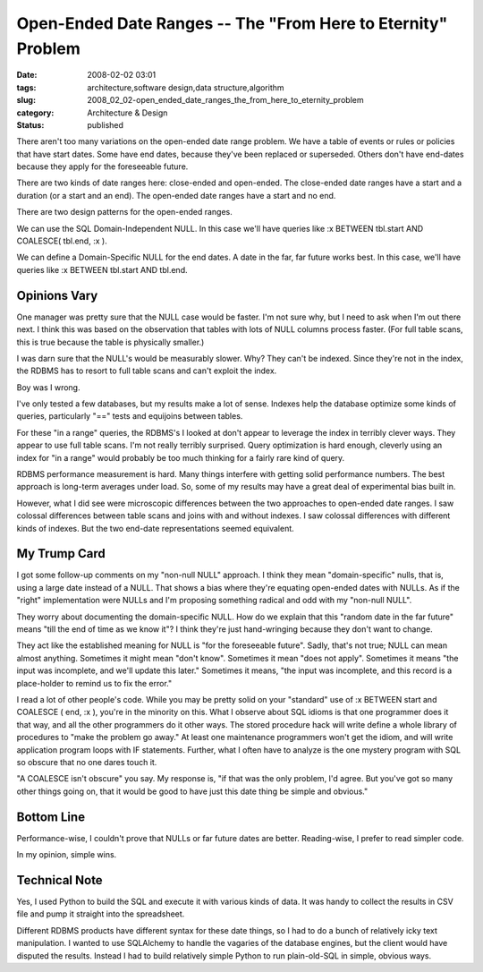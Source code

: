 Open-Ended Date Ranges -- The "From Here to Eternity" Problem
=============================================================

:date: 2008-02-02 03:01
:tags: architecture,software design,data structure,algorithm
:slug: 2008_02_02-open_ended_date_ranges_the_from_here_to_eternity_problem
:category: Architecture & Design
:status: published







There aren't too many variations on the open-ended date range problem.  We have a table of events or rules or policies that have start dates.  Some have end dates, because they've been replaced or superseded.  Others don't have end-dates because they apply for the foreseeable future.



There are two kinds of date ranges here: close-ended and open-ended.  The close-ended date ranges have a start and a duration (or a start and an end).  The open-ended date ranges have a start and no end.



There are two design patterns for the open-ended ranges.



We can use the SQL Domain-Independent NULL.  In this case we'll have queries like :x BETWEEN tbl.start AND COALESCE( tbl.end, :x ).



We can define a Domain-Specific NULL for the end dates.  A date in the far, far future works best.  In this case, we'll have queries like :x BETWEEN tbl.start AND tbl.end.



Opinions Vary
--------------



One manager was pretty sure that the NULL case would be faster.  I'm not sure why, but I need to ask when I'm out there next.  I think this was based on the observation that tables with lots of NULL columns process faster.  (For full table scans, this is true because the table is physically smaller.)



I was darn sure that the NULL's would be measurably slower.  Why?  They can't be indexed.  Since they're not in the index, the RDBMS has to resort to full table scans and can't exploit the index.



Boy was I wrong.



I've only tested a few databases, but my results make a lot of sense.  Indexes help the database optimize some kinds of queries, particularly "==" tests and equijoins between tables.



For these "in a range" queries, the RDBMS's I looked at don't appear to leverage the index in terribly clever ways.  They appear to use full table scans.  I'm not really terribly surprised.  Query optimization is hard enough, cleverly using an index for "in a range" would probably be too much thinking for a fairly rare kind of query.



RDBMS performance measurement is hard.  Many things interfere with getting solid performance numbers.  The best approach is long-term averages under load.  So, some of my results may have a great deal of experimental bias built in.



However, what I did see were microscopic differences between the two approaches to open-ended date ranges.  I saw colossal differences between table scans and joins with and without indexes.  I saw colossal differences with different kinds of indexes.  But the two end-date representations seemed equivalent.



My Trump Card
--------------



I got some follow-up comments on my "non-null NULL" approach.  I think they mean "domain-specific" nulls, that is, using a large date instead of a NULL.  That shows a bias where they're equating open-ended dates with NULLs.  As if the "right" implementation were NULLs and I'm proposing something radical and odd with my "non-null NULL".



They worry about documenting the domain-specific NULL.  How do we explain that this "random date in the far future" means "till the end of time as we know it"?  I think they're just hand-wringing because they don't want to change.



They act like the established meaning for NULL is "for the foreseeable future".  Sadly, that's not true; NULL can mean almost anything.  Sometimes it might mean "don't know".  Sometimes it mean "does not apply".  Sometimes it means "the input was incomplete, and we'll update this later."  Sometimes it means, "the input was incomplete, and this record is a place-holder to remind us to fix the error."



I read a lot of other people's code.  While you may be pretty solid on your "standard" use of :x BETWEEN start and COALESCE ( end, :x ), you're in the minority on this.  What I observe about SQL idioms is that one programmer does it that way, and all the other programmers do it other ways.  The stored procedure hack will write define a whole library of procedures to "make the problem go away."  At least one maintenance programmers won't get the idiom, and will write application program loops with IF statements.  Further, what I often have to analyze is the one mystery program with SQL so obscure that no one dares touch it. 



"A COALESCE isn't obscure" you say.  My response is, "if that was the only problem, I'd agree.  But you've got so many other things going on, that it would be good to have just this date thing be simple and obvious."



Bottom Line
-----------



Performance-wise, I couldn't prove that NULLs or far future dates are better.  Reading-wise, I prefer to read simpler code.



In my opinion, simple wins.



Technical Note
---------------



Yes, I used Python to build the SQL and execute it with various kinds of data.  It was handy to collect the results in CSV file and pump it straight into the spreadsheet.



Different RDBMS products have different syntax for these date things, so I had to do a bunch of relatively icky text manipulation.  I wanted to use SQLAlchemy to handle the vagaries of the database engines, but the client would have disputed the results.  Instead I had to build relatively simple Python to run plain-old-SQL in simple, obvious ways.





